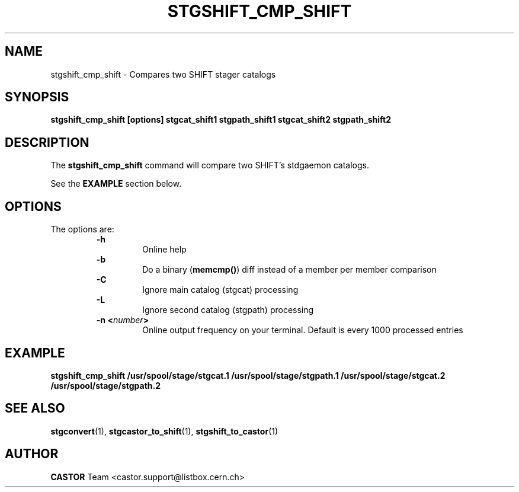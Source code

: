 .\" @(#)$RCSfile: stgshift_cmp_shift.man,v $ $Revision: 1.2 $ $Date: 2001/06/21 11:22:40 $ CERN IT-PDP/DM Jean-Damien Durand
.\" Copyright (C) 1994-1999 by CERN/IT/PDP/DM
.\" All rights reserved
.\"
.TH STGSHIFT_CMP_SHIFT l "$Date: 2001/06/21 11:22:40 $"
.SH NAME
stgshift_cmp_shift \- Compares two SHIFT stager catalogs
.SH SYNOPSIS
.B stgshift_cmp_shift [options] stgcat_shift1 stgpath_shift1 stgcat_shift2 stgpath_shift2
.SH DESCRIPTION
.LP
The
.B stgshift_cmp_shift
command will compare two SHIFT's stdgaemon catalogs.
.P
See the \fBEXAMPLE\fP section below.
.SH OPTIONS
The options are:
.RS
.B -h
.RS
Online help
.RE
.B -b
.RS
Do a binary (\fBmemcmp()\fP) diff instead of a member per member comparison
.RE
.B -C
.RS
Ignore main catalog (stgcat) processing
.RE
.B -L
.RS
Ignore second catalog (stgpath) processing
.RE
.BI "-n <" number ">"
.RS
Online output frequency on your terminal. Default is every 1000 processed entries
.RE
.RE

.SH EXAMPLE
.ft 3
.nf
.sp
stgshift_cmp_shift /usr/spool/stage/stgcat.1 /usr/spool/stage/stgpath.1 /usr/spool/stage/stgcat.2 /usr/spool/stage/stgpath.2
.ft
.LP
.fi

.SH SEE ALSO
\fBstgconvert\fP(1), \fBstgcastor_to_shift\fP(1), \fBstgshift_to_castor\fP(1)

.SH AUTHOR
\fBCASTOR\fP Team <castor.support@listbox.cern.ch>
